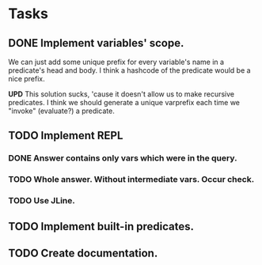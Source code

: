 * Tasks
** DONE Implement variables' scope.
   We can just add some unique prefix for every variable's name in a
   predicate's head and body. I think a hashcode of the predicate
   would be a nice prefix.

   *UPD* This solution sucks, 'cause it doesn't allow us to make
   recursive predicates. I think we should generate a unique varprefix
   each time we "invoke" (evaluate?) a predicate.

** TODO Implement REPL
*** DONE Answer contains only vars which were in the query.
*** TODO Whole answer. Without intermediate vars. Occur check.
*** TODO Use JLine.
** TODO Implement built-in predicates.
** TODO Create documentation.
   
